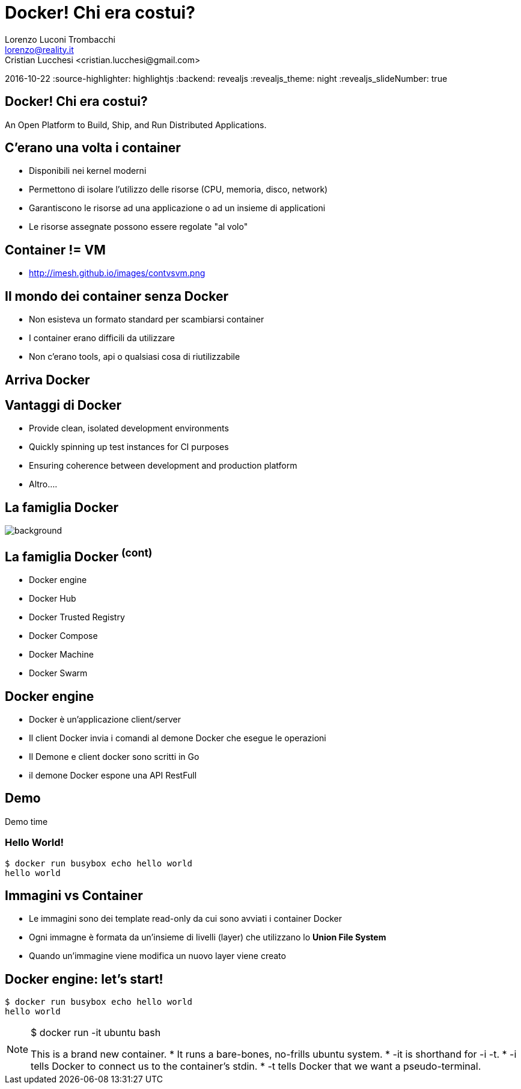 = Docker! Chi era costui?
Lorenzo Luconi Trombacchi <lorenzo@reality.it>
Cristian Lucchesi <cristian.lucchesi@gmail.com>
2016-10-22
:source-highlighter: highlightjs
:backend: revealjs
:revealjs_theme: night
:revealjs_slideNumber: true

== Docker! Chi era costui?

An Open Platform to Build, Ship, and Run Distributed Applications.

== C'erano una volta i container

* Disponibili nei kernel moderni
* Permettono di isolare l'utilizzo delle risorse (CPU, memoria, disco, network)
* Garantiscono le risorse ad una applicazione o ad un insieme di applicationi
* Le risorse assegnate possono essere regolate "al volo"

== Container != VM

* http://imesh.github.io/images/contvsvm.png

== Il mondo dei container senza Docker

[%step]
* Non esisteva un formato standard per scambiarsi container
* I container erano difficili da utilizzare
* Non c'erano tools, api o qualsiasi cosa di riutilizzabile


== Arriva Docker


== Vantaggi di Docker
[%step]
* Provide clean, isolated development environments
* Quickly spinning up test instances for CI purposes
* Ensuring coherence between development and production platform
* Altro....


== La famiglia Docker

image::Eight-is-Enough.jpg[background, size=cover]

== La famiglia Docker ^(cont)^

* Docker engine
* Docker Hub
* Docker Trusted Registry
* Docker Compose
* Docker Machine
* Docker Swarm

== Docker engine

* Docker è un'applicazione client/server
* Il client Docker invia i comandi al demone Docker che esegue le operazioni
* Il Demone e client docker sono scritti in Go
* il demone Docker espone una API RestFull

== Demo

Demo time

=== Hello World!
[source,bash]
----
$ docker run busybox echo hello world
hello world
----

== Immagini vs Container

* Le immagini sono dei template read-only da cui sono avviati i container Docker
* Ogni immagne è formata da un'insieme di livelli (layer) che utilizzano lo *Union File System*
* Quando un'immagine viene modifica un nuovo layer viene creato


== Docker engine: let's start!

[source,bash]
----
$ docker run busybox echo hello world
hello world
----

[NOTE.speaker]
--
$ docker run -it ubuntu bash

This is a brand new container.
* It runs a bare-bones, no-frills ubuntu system.
* -it is shorthand for -i -t.
* -i tells Docker to connect us to the container's stdin.
* -t tells Docker that we want a pseudo-terminal.
--



